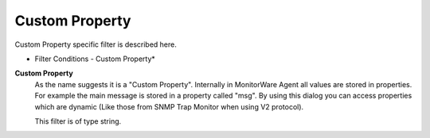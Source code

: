 Custom Property
===============

Custom Property specific filter is described here.


.. image:: ../images/f-customproperty.png
   :width: 100%

* Filter Conditions - Custom Property*


**Custom Property**
  As the name suggests it is a "Custom Property". Internally in MonitorWare Agent
  all values are stored in properties. For example the main message is stored in
  a property called "msg". By using this dialog you can access properties which
  are dynamic (Like those from SNMP Trap Monitor when using V2 protocol).

  This filter is of type string.
